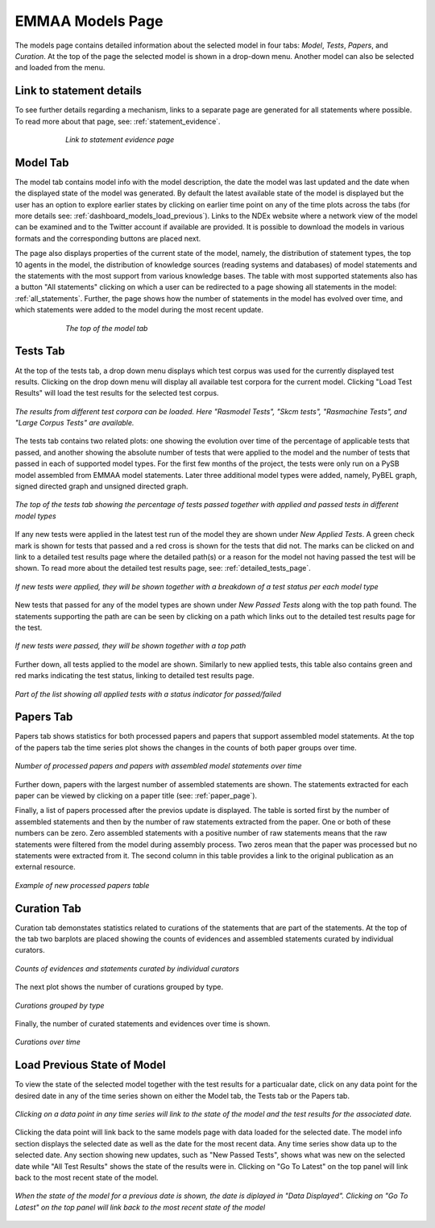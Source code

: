 EMMAA Models Page
=================

The models page contains detailed information about the selected model in four
tabs: *Model*, *Tests*, *Papers*, and *Curation*. At the top of the page the
selected model is shown in a drop-down menu. Another model can also be selected
and loaded from the menu.

Link to statement details
-------------------------

To see further details regarding a mechanism, links to a separate page are
generated for all statements where possible. To read more about that page, see:
:ref:`statement_evidence`.

.. figure:: ../_static/images/linkout.png
  :align: center
  :figwidth: 75 %

  *Link to statement evidence page*

Model Tab
---------

The model tab contains model info with the model description, the date the 
model was last updated and the date when the displayed state of the model was 
generated. By default the latest available state of the model is displayed but 
the user has an option to explore earlier states by clicking on earlier time
point on any of the time plots across the tabs 
(for more details see: :ref:`dashboard_models_load_previous`).
Links to the NDEx website where a network view of the
model can be examined and to the Twitter account if available are provided.
It is possible to download the models in various formats and the corresponding
buttons are placed next.

The page also displays properties of the current state of the model, namely,
the distribution of statement types, the top 10 agents in the model, the 
distribution of knowledge sources (reading systems and databases) of model
statements and the statements with the most support from various knowledge bases.
The table with most supported statements also has a button "All statements"
clicking on which a user can be redirected to a page showing all statements in
the model: :ref:`all_statements`.
Further, the page shows how the number of statements in the model has evolved
over time, and which statements were added to the model during the most recent
update.

.. figure:: ../_static/images/aml_model_tab.png
  :align: center
  :figwidth: 75 %

  *The top of the model tab*

.. _dashboard_models_tests_tab:

Tests Tab
---------

At the top of the tests tab, a drop down menu displays which test corpus was
used for the currently displayed test results. Clicking on the drop down menu
will display all available test corpora for the current model. Clicking
"Load Test Results" will load the test results for the selected test corpus.

.. figure:: ../_static/images/test_corpus_selection_cropped.png
  :align: center
  :figwidth: 100 %

  *The results from different test corpora can be loaded. Here "Rasmodel Tests",
  "Skcm tests", "Rasmachine Tests", and "Large Corpus Tests" are available.*

The tests tab contains two related plots: one showing the evolution over time
of the percentage of applicable tests that passed, and another showing the
absolute number of tests that were applied to the model and the number of tests
that passed in each of supported model types. For the first few months of the
project, the tests were only run on a PySB model assembled from EMMAA model
statements. Later three additional model types were added, namely, PyBEL
graph, signed directed graph and unsigned directed graph.

.. figure:: ../_static/images/rasmachine_tests_tab_top.png
  :align: center
  :figwidth: 100 %

  *The top of the tests tab showing the percentage of tests passed together
  with applied and passed tests in different model types*

If any new tests were applied in the latest test run of the model
they are shown under *New Applied Tests*. A green check mark is shown for
tests that passed and a red cross is shown for the tests that did not. The
marks can be clicked on and link to a detailed test results page where the
detailed path(s) or a reason for the model not having passed the test will be
shown. To read more about the detailed test results page, see:
:ref:`detailed_tests_page`.

.. figure:: ../_static/images/new_applied_tests.png
  :align: center
  :figwidth: 100 %
  
  *If new tests were applied, they will be shown together with a breakdown of
  a test status per each model type*

New tests that passed for any of the model types are shown under 
*New Passed Tests* along with the top path found. The statements supporting
the path are can be seen by clicking on a path which links out to the detailed
test results page for the test.

.. figure:: ../_static/images/new_passed_tests.png
  :align: center
  :figwidth: 100 %
  
  *If new tests were passed, they will be shown together with a top path*

Further down, all tests applied to the model are shown. Similarly to new
applied tests, this table also contains green and red marks indicating the test
status, linking to detailed test results page.

.. figure:: ../_static/images/all_test_results.png
  :align: center
  :figwidth: 100 %

  *Part of the list showing all applied tests with a status indicator for
  passed/failed*

.. _dashboard_models_papers_tab:

Papers Tab
----------

Papers tab shows statistics for both processed papers and papers that support
assembled model statements. At the top of the papers tab the time series plot
shows the changes in the counts of both paper groups over time.

.. figure:: ../_static/images/papers_over_time.png
  :align: center
  :figwidth: 100 %

  *Number of processed papers and papers with assembled model statements over time*

Further down, papers with the largest number of assembled statements are shown.
The statements extracted for each paper can be viewed by clicking on a paper
title (see: :ref:`paper_page`).

Finally, a list of papers processed after the previos update is displayed. The
table is sorted first by the number of assembled statements and then by the 
number of raw statements extracted from the paper. One or both of these numbers
can be zero. Zero assembled statements with a positive number of raw statements
means that the raw statements were filtered from the model during assembly
process. Two zeros mean that the paper was processed but no statements were
extracted from it. The second column in this table provides a link to the
original publication as an external resource.

.. figure:: ../_static/images/new_papers.png
  :align: center
  :figwidth: 100 %

  *Example of new processed papers table*

.. _dashboard_models_curation_tab:

Curation Tab
------------

Curation tab demonstates statistics related to curations of the statements
that are part of the statements. At the top of the tab two barplots are placed
showing the counts of evidences and assembled statements curated by individual
curators.  

.. figure:: ../_static/images/curators.png
  :align: center
  :figwidth: 100 %
  
  *Counts of evidences and statements curated by individual curators*

The next plot shows the number of curations grouped by type.

.. figure:: ../_static/images/curation_types.png
  :align: center
  :figwidth: 100 %

  *Curations grouped by type*

Finally, the number of curated statements and evidences over time is shown.

.. figure:: ../_static/images/curation_over_time.png
  :align: center
  :figwidth: 100 %

  *Curations over time*

.. _dashboard_models_load_previous:

Load Previous State of Model
----------------------------

To view the state of the selected model together with the test results for a
particualar date, click on any data point for the desired date in any of the
time series shown on either the Model tab, the Tests tab or the Papers tab.

.. figure:: ../_static/images/time_machine_selection_cropped.png
  :align: center
  :figwidth: 100 %

  *Clicking on a data point in any time series will link to the state of the
  model and the test results for the associated date.*

Clicking the data point will link back to the same models page with data
loaded for the selected date. The model info section displays the selected
date as well as the date for the most recent data. Any time series show data
up to the selected date. Any section showing new updates, such as "New
Passed Tests", shows what was new on the selected date while "All Test
Results" shows the state of the results were in. Clicking on "Go To Latest"
on the top panel will link back to the most recent state of the model.

.. figure:: ../_static/images/previous_date_cropped.png
  :align: center
  :figwidth: 100 %

  *When the state of the model for a previous date is shown, the date is
  diplayed in "Data Displayed". Clicking on "Go To Latest" on the top panel
  will link back to the most recent state of the model*
